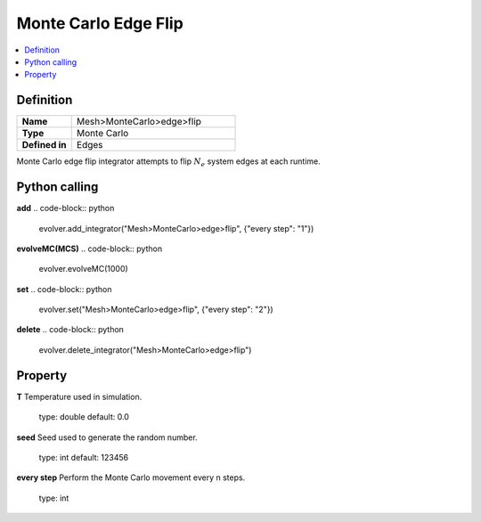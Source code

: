Monte Carlo Edge Flip
=====================

.. contents::
   :local:
   :depth: 2

Definition
-----------
.. list-table::
   :widths: 25 75
   :header-rows: 0

   * - **Name**
     - Mesh>MonteCarlo>edge>flip
   * - **Type**
     - Monte Carlo
   * - **Defined in**
     - Edges

Monte Carlo edge flip integrator attempts to flip :math:`N_e` system edges at each runtime.


Python calling
--------------
**add**
.. code-block:: python

   evolver.add_integrator("Mesh>MonteCarlo>edge>flip", {"every step": "1"})

**evolveMC(MCS)**
.. code-block:: python

   evolver.evolveMC(1000)

**set**
.. code-block:: python

   evolver.set("Mesh>MonteCarlo>edge>flip", {"every step": "2"})

**delete**
.. code-block:: python

   evolver.delete_integrator("Mesh>MonteCarlo>edge>flip")

Property
--------
**T**
Temperature used in simulation.
   type: double
   default: 0.0

**seed**
Seed used to generate the random number.
   type: int
   default: 123456

**every step**
Perform the Monte Carlo movement every n steps.
   type: int
